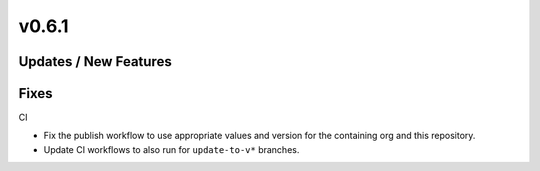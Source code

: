 v0.6.1
======

Updates / New Features
----------------------

Fixes
-----

CI

* Fix the publish workflow to use appropriate values and version for the
  containing org and this repository.

* Update CI workflows to also run for ``update-to-v*`` branches.
